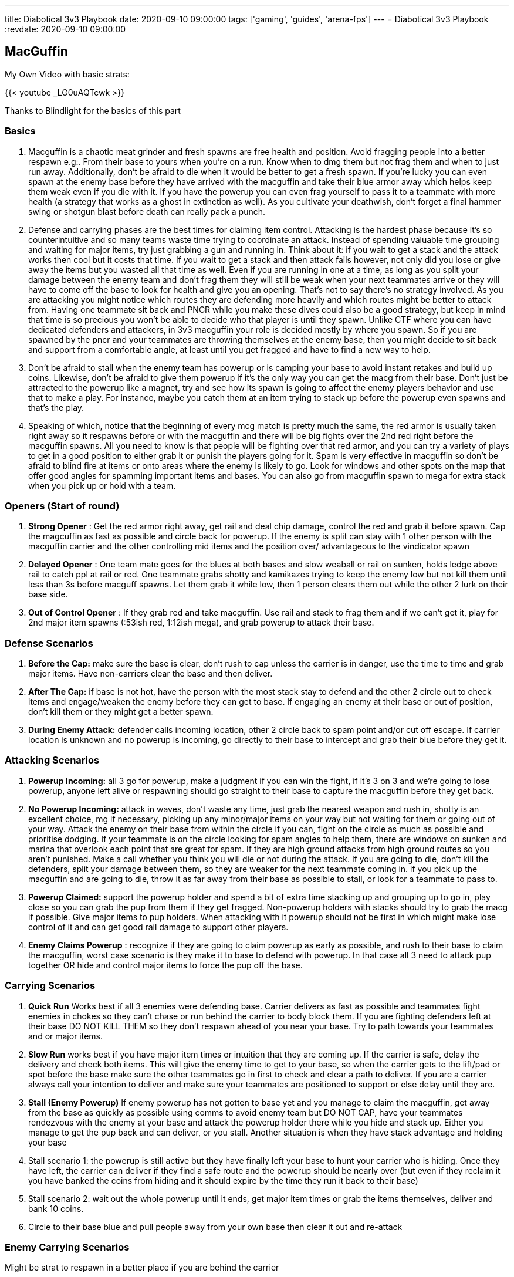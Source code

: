 ---
title: Diabotical 3v3 Playbook
date: 2020-09-10 09:00:00
tags: ['gaming', 'guides', 'arena-fps']
---
= Diabotical 3v3 Playbook
:revdate: 2020-09-10 09:00:00

== MacGuffin

My Own Video with basic strats:

{{< youtube _LG0uAQTcwk >}}

Thanks to Blindlight for the basics of this part

=== Basics


. Macguffin is a chaotic meat grinder and fresh spawns are free health and position. Avoid fragging people into a better respawn e.g:. From their base to yours when you’re on a run. Know when to dmg them but not frag them and when to just run away. Additionally, don’t be afraid to die when it would be better to get a fresh spawn. If you’re lucky you can even spawn at the enemy base before they have arrived with the macguffin and take their blue armor away which helps keep them weak even if you die with it. If you have the powerup you can even frag yourself to pass it to a teammate with more health (a strategy that works as a ghost in extinction as well). As you cultivate your deathwish, don’t forget a final hammer swing or shotgun blast before death can really pack a punch.
. Defense and carrying phases are the best times for claiming item control. Attacking is the hardest phase because it’s so counterintuitive and so many teams waste time trying to coordinate an attack. Instead of spending valuable time grouping and waiting for major items, try just grabbing a gun and running in. Think about it: if you wait to get a stack and the attack works then cool but it costs that time. If you wait to get a stack and then attack fails however, not only did you lose or give away the items but you wasted all that time as well. Even if you are running in one at a time, as long as you split your damage between the enemy team and don’t frag them they will still be weak when your next teammates arrive or they will have to come off the base to look for health and give you an opening. That’s not to say there’s no strategy involved. As you are attacking you might notice which routes they are defending more heavily and which routes might be better to attack from. Having one teammate sit back and PNCR while you make these dives could also be a good strategy, but keep in mind that time is so precious you won’t be able to decide who that player is until they spawn. Unlike CTF where you can have dedicated defenders and attackers, in 3v3 macguffin your role is decided mostly by where you spawn. So if you are spawned by the pncr and your teammates are throwing themselves at the enemy base, then you might decide to sit back and support from a comfortable angle, at least until you get fragged and have to find a new way to help.
. Don’t be afraid to stall when the enemy team has powerup or is camping your base to avoid instant retakes and build up coins. Likewise, don’t be afraid to give them powerup if it’s the only way you can get the macg from their base. Don’t just be attracted to the powerup like a magnet, try and see how its spawn is going to affect the enemy players behavior and use that to make a play. For instance, maybe you catch them at an item trying to stack up before the powerup even spawns and that’s the play.
. Speaking of which, notice that the beginning of every mcg match is pretty much the same, the red armor is usually taken right away so it respawns before or with the macguffin and there will be big fights over the 2nd red right before the macguffin spawns. All you need to know is that people will be fighting over that red armor, and you can try a variety of plays to get in a good position to either grab it or punish the players going for it. Spam is very effective in macguffin so don’t be afraid to blind fire at items or onto areas where the enemy is likely to go. Look for windows and other spots on the map that offer good angles for spamming important items and bases. You can also go from macguffin spawn to mega for extra stack when you pick up or hold with a team.

=== Openers (Start of round)


. *Strong Opener* : Get the red armor right away, get rail and deal chip damage, control the red and grab it before spawn. Cap the magcuffin as fast as possible and circle back for powerup. If the enemy is split can stay with 1 other person with the macguffin carrier and the other controlling mid items and the position over/ advantageous to the vindicator spawn
. *Delayed Opener* : One team mate goes for the blues at both bases and slow weaball or rail on sunken, holds ledge above rail to catch ppl at rail or red. One teammate grabs shotty and kamikazes trying to keep the enemy low but not kill them until less than 3s before macguff spawns. Let them grab it while low, then 1 person clears them out while the other 2 lurk on their base side.
. *Out of Control Opener* : If they grab red and take macguffin. Use rail and stack to frag them and if we can’t get it, play for 2nd major item spawns (:53ish red, 1:12ish mega), and grab powerup to attack their base.

=== Defense Scenarios


. *Before the Cap:* make sure the base is clear, don’t rush to cap unless the carrier is in danger, use the time to time and grab major items. Have non-carriers clear the base and then deliver.
. *After The Cap:* if base is not hot, have the person with the most stack stay to defend and the other 2 circle out to check items and engage/weaken the enemy before they can get to base. If engaging an enemy at their base or out of position, don’t kill them or they might get a better spawn.
. *During Enemy Attack:* defender calls incoming location, other 2 circle back to spam point and/or cut off escape. If carrier location is unknown and no powerup is incoming, go directly to their base to intercept and grab their blue before they get it.

=== Attacking Scenarios


. *Powerup Incoming:* all 3 go for powerup, make a judgment if you can win the fight, if it’s 3 on 3 and we’re going to lose powerup, anyone left alive or respawning should go straight to their base to capture the macguffin before they get back.
. *No Powerup Incoming:* attack in waves, don’t waste any time, just grab the nearest weapon and rush in, shotty is an excellent choice, mg if necessary, picking up any minor/major items on your way but not waiting for them or going out of your way. Attack the enemy on their base from within the circle if you can, fight on the circle as much as possible and prioritise dodging. If your teammate is on the circle looking for spam angles to help them, there are windows on sunken and marina that overlook each point that are great for spam. If they are high ground attacks from high ground routes so you aren’t punished. Make a call whether you think you will die or not during the attack. If you are going to die, don’t kill the defenders, split your damage between them, so they are weaker for the next teammate coming in. if you pick up the macguffin and are going to die, throw it as far away from their base as possible to stall, or look for a teammate to pass to.
. *Powerup Claimed:* support the powerup holder and spend a bit of extra time stacking up and grouping up to go in, play close so you can grab the pup from them if they get fragged. Non-powerup holders with stacks should try to grab the macg if possible. Give major items to pup holders. When attacking with it powerup should not be first in which might make lose control of it and can get good rail damage to support other players.
. *Enemy Claims Powerup* : recognize if they are going to claim powerup as early as possible, and rush to their base to claim the macguffin, worst case scenario is they make it to base to defend with powerup. In that case all 3 need to attack pup together OR hide and control major items to force the pup off the base.

=== Carrying Scenarios


. *Quick Run* Works best if all 3 enemies were defending base. Carrier delivers as fast as possible and teammates fight enemies in chokes so they can’t chase or run behind the carrier to body block them. If you are fighting defenders left at their base DO NOT KILL THEM so they don’t respawn ahead of you near your base. Try to path towards your teammates and or major items.
. *Slow Run* works best if you have major item times or intuition that they are coming up. If the carrier is safe, delay the delivery and check both items. This will give the enemy time to get to your base, so when the carrier gets to the lift/pad or spot before the base make sure the other teammates go in first to check and clear a path to deliver. If you are a carrier always call your intention to deliver and make sure your teammates are positioned to support or else delay until they are.
. *Stall (Enemy Powerup)* If enemy powerup has not gotten to base yet and you manage to claim the macguffin, get away from the base as quickly as possible using comms to avoid enemy team but DO NOT CAP, have your teammates rendezvous with the enemy at your base and attack the powerup holder there while you hide and stack up. Either you manage to get the pup back and can deliver, or you stall. Another situation is when they have stack advantage and holding your base
. Stall scenario 1: the powerup is still active but they have finally left your base to hunt your carrier who is hiding. Once they have left, the carrier can deliver if they find a safe route and the powerup should be nearly over (but even if they reclaim it you have banked the coins from hiding and it should expire by the time they run it back to their base)
. Stall scenario 2: wait out the whole powerup until it ends, get major item times or grab the items themselves, deliver and bank 10 coins.
. Circle to their base blue and pull people away from your own base then clear it out and re-attack

=== Enemy Carrying Scenarios

Might be strat to respawn in a better place if you are behind the carrier


. *Know Their Path* +
*By Themselves* (Need more info) +
*Their Team* (Need more info)
. *Don’t Know Their Path* Go to mid close to a major item and listen in to where they are moving. Then if they are on the opposite side and or crossed set up around the choke points where they might be going. If they have not crossed or they are close to your side, communicate and push and get some damage on to the item or the carrier while your team sets up for them coming through the chokes on to their base.

=== Overtime Scenarios


. *Your Overtime* *~99 To ~99* calls when you reach 90. Engage the enemy wherever you can find them on your way in to defend. Use your advantage to claim major items and weaken the enemy in the middle of the map. Stand in the hardest to shoot positions on your point, whether it’s the high ground or on top of small boxes to avoid rockets. Use knockback weapons to keep them away from the zone. Try to weaken them and make them jump on the point in 2s, don’t let them stagger their attack and keep resetting the timer. Try to double/triple frag instead of one at a time.
. *Your Overtime* *~90 to <75* you can afford to let them take mcguff in exchange for major item control if you need to. You can also go to powerup since you have time and they don’t. If they chase to contest powerup they are out of position so try to bait them to contest instead of going to reset your OT. If they are smart and you grab powerup, they will NOT deliver it right away so you can’t just camp their base you need to hunt them in the likely places.
. *Their Overtime* call when they get past 75 and prepare for OT, the more time to prepare the better. learn your spawns and the fastest route into their base. You can’t afford to pick up anything that isn’t on your route. Going for powerup is very risky unless it’s right on your way. This is the only scenario where you can make the call to ignore powerup completely and focus on taking the mcguff. Stay near your teammates but don’t attack together. One person fights on point at a time while the others shoot on the way in. if you watch winz he is very efficient about resetting the overtime timer. even one moment inside the circle will reset the timer so position carefully and die on the zone if you have to. keep playing the staggered OTs dealing chip dmg until they are weak enough to kill. If you grab the macguff, throw it as far as you can ahead of you and keep throwing it as you run so you can buy the maximum amount of time for your team.

=== Throw Scenarios


. *Start Of Round* Throw to higher ground when lots of people contesting the spawn of the macguffin(Need more info)
. *When Carrying* When you are about to die or to a teammate in a position that can’t be reached by jumping or to chain it (Need more info)

=== Map specific

==== Sunken

Holding Rocket is really strong especially for the first minute for 3 reds macguffin and vindi spawns and Base A is the best unless you have control of that rocket position

==== Marina

Holding red and pillars/ blaster is so powerful with more pncr

== Extinction


. Try to play with a conservative and adaptive mindset as you would in Wipeout situations.
. Move as a team to timed items.
. Control pncr, attack red from low.
. Communication for positions of enemy, targets who are low and items should push as a team
. Set up for powerup at 50 (for icefall this can include holding and getting red)
. Powerup pickups
. Lowest life takes syphon
. Highest life takes vanguard
. Highest Health at time takes vindi

If the player with the most lives on your team has more lives than anybody on the enemy team, your team’s ghosts will have less spawn health based on the difference and will drop an orb on death that reveals the life leader’s position if picked up by an enemy.

== Wipeout


. *Start of round:* assemble at the highest point in the map.
. Call enemy starting position(s)
. Try not to begin stuck between multiple enemies.
. One health ball per life, do not waste it, call when it is dropped. Try to drop in positions where the shield cannot be seen by the enemy and on lower health team mates. (E.G: Be mindful of putting a health ball on roofs or around corners where the shield can be spammed).
. Try your best to not choke your team mates into one position without a clear exit if being pursued by the enemy.
. Maximum damage, minimum damage taken philosophy. Take your shots and move on if possible. Try not to get stuck in the air or pinned while taking evasive action.

3 advantages: Armor, Player and kill/ score

=== Situations

. They have 3 people without armor vs 2 with armor: Split them and move quickly cause they will have respawns pretty quickly
. Reverse of the above: try and hide with a 2 and the third go and feed to clear armor of the enemy and then respawn quickly with armor so then you can change the advantage
. 3vs your 1: Hide till 2 then go get armor then the other 2 do the above with 3v2
. Reverse of the above: split and heaps of comms to cover and find the last as well as hearing where the next player will spawn but try to not commit by yourselves
. 2 vs >2 with armor: split so you dont get rolled at the same time then try to do a reverse roll

Sal Strats by Fishy https://clips.twitch.tv/SavoryIntelligentGarlicRiPepperonis

As well these strats were used in the NA finals

Where they primarily were split from one another taking angles then pushing on one target all together especially aimscamz.gg this will help with aggressive play and to stop getting wiped all off the start
